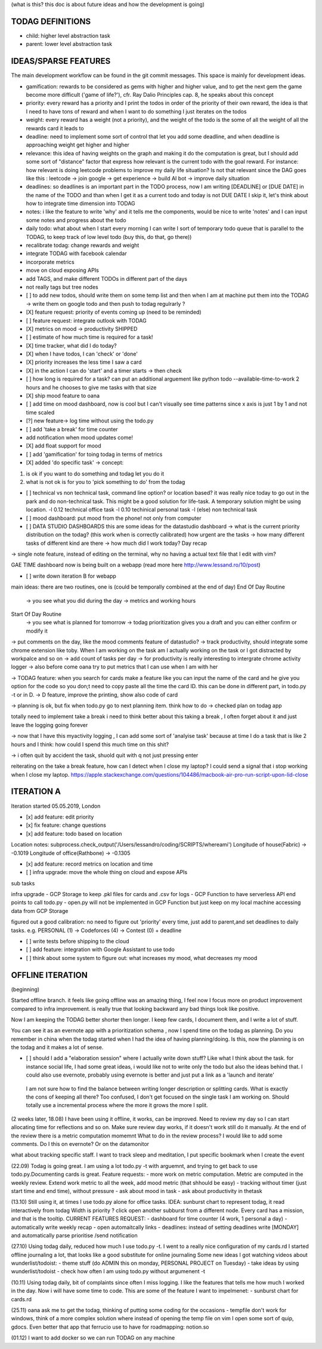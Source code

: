 (what is this? this doc is about future ideas and how the development is going)

TODAG DEFINITIONS
=====
- child: higher level abstraction task
- parent: lower level abstraction task

IDEAS/SPARSE FEATURES
====
The main development workflow can be found in the git commit messages.
This space is mainly for development ideas.

- gamification: rewards to be considered as gems with higher and higher value, and to get the next gem the game become more difficult ('game of life?'), cfr. Ray Dalio Principles cap. 8, he speaks about this concept
- priority: every reward has a priority and I print the todos in order of the priority of their own reward, the idea is that I need to have tons of reward and when I want to do something I just iterates on the todos
- weight: every reward has a weight (not a priority), and the weight of the todo is the some of all the weight of all the rewards card it leads to
- deadline: need to implement some sort of control that let you add some deadline, and when deadline is approaching weight get higher and higher
- relevance: this idea of having weights on the graph and making it do the computation is great, but I should add some sort of  "distance" factor that express how relevant is the current todo with the goal reward. For instance: how relevant is doing leetcode problems to improve my daily life situation? Is not that relevant since the DAG goes like this : leetcode -> join google -> get experience -> build AI bot -> improve daily situation
- deadlines: so deadlines is an important part in the TODO process, now I am writing [DEADLINE] or [DUE DATE] in the name of the TODO and than when I get it as a current todo and today is not DUE DATE I skip it, let's think about how to integrate time dimension into TODAG
- notes: i like the feature to write 'why' and it tells me the components, would be nice to write 'notes' and I can input some notes and progress about the todo
- daily todo: what about when I start every morning I can write I sort of temporary todo queue that is parallel to the TODAG, to keep track of low level todo (buy this, do that, go there))
- recalibrate todag: change rewards and weight

- integrate TODAG with facebook calendar
- incorporate metrics
- move on cloud exposing APIs
- add TAGS, and make different TODOs in different part of the days
- not really tags but tree nodes 

- [ ] to add new todos, should write them on some temp list and then when I am at machine put them into the TODAG -> write them on google todo and then push to todag regulrarly ?
  
- [X] feature request: priority of events coming up (need to be reminded)
- [ ] feature request: integrate outlook with TODAG

- [X] metrics on mood -> productivity SHIPPED
- [ ] estimate of how much time is required for a task!

- [X] time tracker, what did I do today? 

- [X] when I have todos, I can 'check' or 'done'
- [X] priority increases the less time I saw a card

- [X] in the action I can do 'start' and a timer starts -> then check

- [ ] how long is required for a task? can put an additional arguement like python todo --available-time-to-work 2 hours
  and he chooses to give me tasks with that size

- [X] ship mood feature to oana
- [ ] add time on mood dashboard, now is cool but I can't visually see time patterns since x axis is just 1 by 1 and not time scaled

- [?] new feature-> log time without using the todo.py
 
- [ ] add 'take a break' for time counter

- add notification when mood updates come!
- [X] add float support for mood

- [ ] add  'gamification' for toing todag in terms of metrics
 
- [X] added 'do specific task' -> concept: 
1) is ok if you want to do something and todag let you do it
2) what is not ok is for you to 'pick something to do' from the todag

- [ ] technical vs non technical task, command line option? or location based?
  it was really nice today to go out in the park and do non-technical task. This might be a good solution for life-task. A temporary solution might be using location.
  -l 0.12 technical office task
  -l 0.10 techinical personal task
  -l (else) non technical task

- [ ] mood dashboard: put mood from the phone! not only from computer

- [ ] DATA STUDIO DASHBOARDS this are some ideas for the datastudio dashboard
  -> what is the current priority distribution on the todag?  (this work when is correctly calibrated) how urgent are the tasks
  -> how many different tasks of different kind are there
  -> how much did I work today? Day recap

-> single note feature, instead of editing on the terminal, why no having a actual text file that I edit with vim?

GAE TIME
dashboard now is being built on a webapp (read more here http://www.lessand.ro/10/post)

- [ ] write down iteration B for webapp
main ideas:
there are two routines, one is  (could be temporally combined at the end of day)
End Of Day Routine
 -> you see what you did during the day
 -> metrics and working hours

Start Of Day Routine
 -> you see what is planned for tomorrow
 -> todag prioritization gives you a draft and you can either confirm or modify it

-> put comments on the day, like the mood comments feature of datastudio?
-> track productivity, should integrate some chrome extension like toby. When I am working on the task am I actually working on the task or I got distracted by workpalce and so on
-> add count of tasks per day
-> for productivity is really interesting to intergrate chrome activity logger
-> also before come oana try to put metrics that I can use when I am with her

-> TODAG feature: when you search for cards make a feature like you can input the name of the card and he give you option for the code so you don;t need to copy paste all the time the card ID. this can be done in different part, in todo.py -t or in D.
-> D feature, improve the printing, show also code of card

-> planning is ok, but fix when todo.py go to next planning item. think how to do
-> checked plan on todag app

totally need to implement take a break
i need to think better about this taking a break , I often forget about it and just leave the logging going forever

-> now that I have this myactivity logging , I can add some sort of 'analyise task' because at time I do a task that is like 2 hours and I think: how could I spend this much time on this shit?

-> i often quit by accident the task, shuold quit with q not just pressing enter

reiterating on the take a break feature, how can  I detect when I close my laptop?
I  could send a signal that  i stop working when I close my laptop.
https://apple.stackexchange.com/questions/104486/macbook-air-pro-run-script-upon-lid-close

ITERATION A
====

Iteration started 05.05.2019, London

- [x] add feature: edit priority
- [x] fix feature: change questions

- [x] add feature: todo based on location

Location notes:
subprocess.check_output('/Users/lessandro/coding/SCRIPTS/whereami')
Longitude of house(Fabric) -> -0.1019
Longitude of office(Rathbone) -> -0.1305

- [x] add feature: record metrics on location and time

- [ ] infra upgrade: move the whole thing on cloud and expose APIs
sub tasks

infra upgrade
- GCP Storage to keep .pkl files for cards and .csv for logs
- GCP Function to have serverless API end points to call todo.py
- open.py will not be implemented in GCP Function but just keep on my local machine accessing data from GCP Storage

figured out a good calibration:
no need to figure out 'priority' every time, just add to parent,and set deadlines to daily tasks. e.g. PERSONAL (1) -> Codeforces (4) -> Contest (0) + deadline

- [ ] write tests before shipping to the cloud

- [ ] add feature: integration with Google Assistant to use todo

- [ ] think about some system to figure out: what increases my mood, what decreases my mood
  

OFFLINE ITERATION
========

(beginning)

Started offline branch.
it feels like going  offline was an amazing thing, I feel now
I focus more on product improvement compared to infra improvement. 
is really true that looking backward any bad things look like positive.

Now I am keeping the TODAG better shorter  then longer.
I keep few cards, I document them, and I write a lot of stuff.

You can see it as an evernote app with a prioritization schema , now I spend time
on the todag as planning. Do you remember in china when the todag started when I
had the idea of having planning/doing. Is this, now the planning is on the todag
and it makes a lot of sense.

- [ ] should I add a "elaboration session" where I actually write down stuff? Like what I think about the task. for instance social life, I had some great ideas, i would like not to write only the todo but also the ideas behind that. I could also use evernote, probably using evernote is better and just put a link as a 'launch and iterate'

 I am not sure how to find the balance between writing longer description or splitting cards. What  is exactly the cons of keeping all there? Too confused, I don't get focused on the single task I am working on. Should totally use a incremental process where the more it grows the more I split.

(2 weeks later, 18.08)
I have been using  it offline, it works, can be improved. Need to review my day so I can start allocating time for reflections and so on. 
Make  sure review day works,  if it doesn't work still do it manually. At the end of the review there is a metric computation momemnt
What to do in the review process? I would like to add some comments. Do I this on evernote? Or on the datamonitor

what about tracking specific staff.
I want to track sleep and meditation, I put specific bookmark when I create the event

(22.09)
Todag is going great. I am using a lot todo.py -t with arguemnt, and trying to get back to use todo.py.Documenting cards is great. 
Feature requests:
- more work on metric computation. Metric are computed in the weekly review. Extend work metric to all the week, add mood metric (that shhould be easy)
- tracking without timer (just start time and end time), without pressure
- ask about mood in task
- ask about productivity in thetask

(13.10)
Still using it, at times I use todo.py alone for office tasks.
IDEA: sunburst chart to represent todag, it read interactively from todag
Width is priority ? click open another subburst from a different node.
Every card has a mission, and that is the tooltip.
CURRENT FEATURES REQUEST:
- dashboard for time counter (4 work, 1 personal  a day)
- automatically write weekly recap
- open automaitcally links
- deadlines: instead of setting  deadlines write [MONDAY] and automatically parse prioritise /send notification

(27.10)
Using todag daily, reduced how much I use todo.py -t. I went to a really nice configuration of my cards.rd
I started offline journaling a lot, that looks like a good substitute for online journaling
Some new ideas I got watching videos about wunderlist/todoist:
- theme stuff (do ADMIN this on monday, PERSONAL PROJECT on Tuesday)
- take ideas by using wunderlist/todoist
- check how often I am using todo.py without argumenent -t

(10.11)
Using todag daily, bit of complaints since often I miss logging. I like the features that tells me how much I worked in the day.
Now i will have some time to code. This are some of the feature I want to impelmenet:
- sunburst chart for cards.rd

(25.11)
oana ask me to get the todag, thinking of putting some coding for the occasions
- tempfile don't work for windows, think of a more complex solution where instead of opening the temp file on vim I open some sort of quip, gdocs. Even better that app that ferrucio use to have for roadmapping: notion.so

(01.12)
I want to add docker so we can run TODAG on any machine


